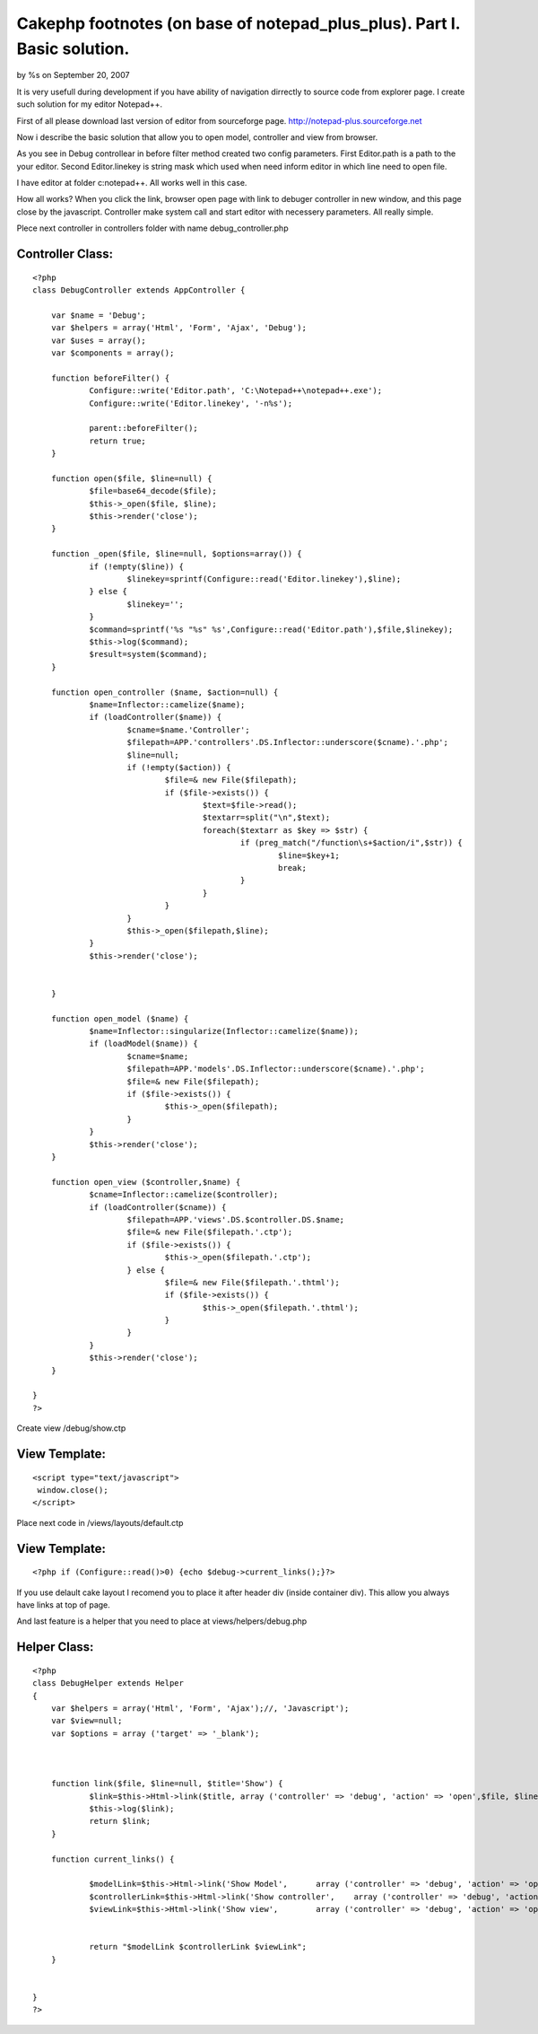 Cakephp footnotes (on base of notepad_plus_plus). Part I. Basic solution.
=========================================================================


by %s on September 20, 2007

It is very usefull during development if you have ability of
navigation dirrectly to source code from explorer page. I create such
solution for my editor Notepad++.

First of all please download last version of editor from sourceforge
page. `http://notepad-plus.sourceforge.net`_

Now i describe the basic solution that allow you to open model,
controller and view from browser.

As you see in Debug controllear in before filter method created two
config parameters.
First Editor.path is a path to the your editor.
Second Editor.linekey is string mask which used when need inform
editor in which line need to open file.

I have editor at folder c:\notepad++. All works well in this case.


How all works? When you click the link, browser open page with link to
debuger controller in new window, and this page close by the
javascript. Controller make system call and start editor with
necessery parameters. All really simple.



Plece next controller in controllers folder with name
debug_controller.php



Controller Class:
`````````````````

::

    <?php 
    class DebugController extends AppController {
    
    	var $name = 'Debug';
    	var $helpers = array('Html', 'Form', 'Ajax', 'Debug');
    	var $uses = array();
    	var $components = array();
    	
    	function beforeFilter() {
    		Configure::write('Editor.path', 'C:\Notepad++\notepad++.exe');
    		Configure::write('Editor.linekey', '-n%s');
    		
    		parent::beforeFilter();
    		return true;
    	}	
    	
    	function open($file, $line=null) { 
    		$file=base64_decode($file);
    		$this->_open($file, $line);
    		$this->render('close'); 
    	}
    	
    	function _open($file, $line=null, $options=array()) { 
    		if (!empty($line)) {
    			$linekey=sprintf(Configure::read('Editor.linekey'),$line);
    		} else {
    			$linekey='';
    		}
    		$command=sprintf('%s "%s" %s',Configure::read('Editor.path'),$file,$linekey);
    		$this->log($command);
    		$result=system($command);
    	} 
    	
    	function open_controller ($name, $action=null) {
    		$name=Inflector::camelize($name);
    		if (loadController($name)) {
    			$cname=$name.'Controller';
    			$filepath=APP.'controllers'.DS.Inflector::underscore($cname).'.php';
    			$line=null;
    			if (!empty($action)) {
    				$file=& new File($filepath);
    				if ($file->exists()) {
    					$text=$file->read();
    					$textarr=split("\n",$text);
    					foreach($textarr as $key => $str) {
    						if (preg_match("/function\s+$action/i",$str)) {
    							$line=$key+1;
    							break;
    						}
    					}
    				}
    			}
    			$this->_open($filepath,$line);
    		}
    		$this->render('close'); 
    		
    		
    	}
    
    	function open_model ($name) {
    		$name=Inflector::singularize(Inflector::camelize($name));
    		if (loadModel($name)) {
    			$cname=$name;
    			$filepath=APP.'models'.DS.Inflector::underscore($cname).'.php';
    			$file=& new File($filepath);
    			if ($file->exists()) {
    				$this->_open($filepath);
    			}
    		}
    		$this->render('close'); 
    	}
    
    	function open_view ($controller,$name) {
    		$cname=Inflector::camelize($controller);
    		if (loadController($cname)) {
    			$filepath=APP.'views'.DS.$controller.DS.$name;
    			$file=& new File($filepath.'.ctp');
    			if ($file->exists()) {
    				$this->_open($filepath.'.ctp');
    			} else {
    				$file=& new File($filepath.'.thtml');
    				if ($file->exists()) {
    					$this->_open($filepath.'.thtml');
    				}
    			}
    		}
    		$this->render('close'); 
    	}
    	
    }
    ?>


Create view /debug/show.ctp


View Template:
``````````````

::

    
    <script type="text/javascript">
     window.close();
    </script>


Place next code in /views/layouts/default.ctp

View Template:
``````````````

::

    
    	<?php if (Configure::read()>0) {echo $debug->current_links();}?> 

If you use delault cake layout I recomend you to place it after header
div (inside container div). This allow you always have links at top of
page.

And last feature is a helper that you need to place at
views/helpers/debug.php


Helper Class:
`````````````

::

    <?php 
    class DebugHelper extends Helper 
    { 
    	var $helpers = array('Html', 'Form', 'Ajax');//, 'Javascript');
    	var $view=null;
    	var $options = array ('target' => '_blank');
    
    
    
    	function link($file, $line=null, $title='Show') {
    		$link=$this->Html->link($title,	array ('controller' => 'debug', 'action' => 'open',$file, $line),$this->options);
    		$this->log($link);
    		return $link;
    	}
    	
    	function current_links() {
    		
    		$modelLink=$this->Html->link('Show Model',	array ('controller' => 'debug', 'action' => 'open_model',$this->params['controller']),$this->options);
    		$controllerLink=$this->Html->link('Show controller',	array ('controller' => 'debug', 'action' => 'open_controller',$this->params['controller'], $this->params['action']),$this->options);
    		$viewLink=$this->Html->link('Show view',	array ('controller' => 'debug', 'action' => 'open_view',$this->params['controller'], $this->params['action']),$this->options);
    		
    		
    		return "$modelLink $controllerLink $viewLink";
    	}
    	
    	
    }
    ?>



.. _http://notepad-plus.sourceforge.net: http://notepad-plus.sourceforge.net/
.. meta::
    :title: Cakephp footnotes (on base of notepad_plus_plus). Part I. Basic solution.
    :description: CakePHP Article related to footnote foot note e,General Interest
    :keywords: footnote foot note e,General Interest
    :copyright: Copyright 2007 
    :category: general_interest

